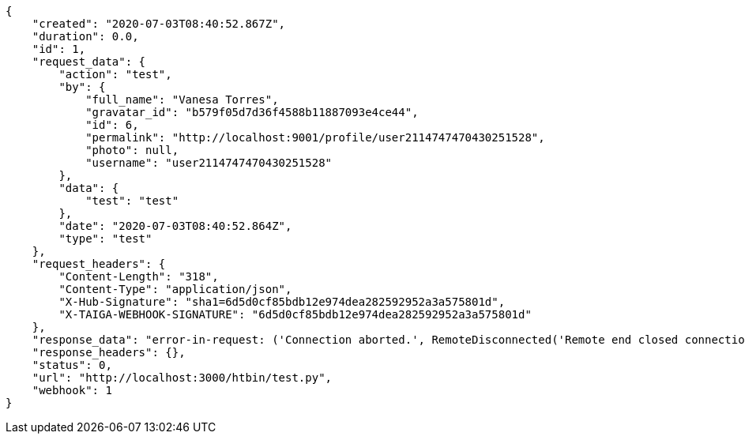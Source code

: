 [source,json]
----
{
    "created": "2020-07-03T08:40:52.867Z",
    "duration": 0.0,
    "id": 1,
    "request_data": {
        "action": "test",
        "by": {
            "full_name": "Vanesa Torres",
            "gravatar_id": "b579f05d7d36f4588b11887093e4ce44",
            "id": 6,
            "permalink": "http://localhost:9001/profile/user2114747470430251528",
            "photo": null,
            "username": "user2114747470430251528"
        },
        "data": {
            "test": "test"
        },
        "date": "2020-07-03T08:40:52.864Z",
        "type": "test"
    },
    "request_headers": {
        "Content-Length": "318",
        "Content-Type": "application/json",
        "X-Hub-Signature": "sha1=6d5d0cf85bdb12e974dea282592952a3a575801d",
        "X-TAIGA-WEBHOOK-SIGNATURE": "6d5d0cf85bdb12e974dea282592952a3a575801d"
    },
    "response_data": "error-in-request: ('Connection aborted.', RemoteDisconnected('Remote end closed connection without response'))",
    "response_headers": {},
    "status": 0,
    "url": "http://localhost:3000/htbin/test.py",
    "webhook": 1
}
----
